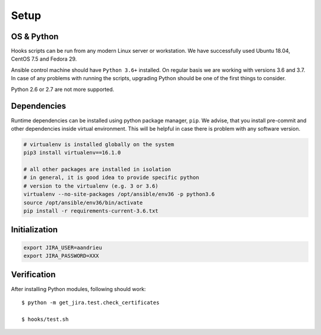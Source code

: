 Setup
=====

OS & Python
-----------

Hooks scripts can be run from any modern Linux server or workstation.
We have successfully used Ubuntu 18.04, CentOS 7.5 and Fedora 29.

Ansible control machine should have ``Python 3.6+`` installed.
On regular basis we are working with versions 3.6 and 3.7.
In case of any problems with running the scripts, upgrading Python should be one of the first things to consider.

Python 2.6 or 2.7 are not more supported.

Dependencies
------------

Runtime dependencies can be installed using python package manager, ``pip``.
We advise, that you install pre-commit and other dependencies inside virtual environment.
This will be helpful in case there is problem with any software version.

.. code-block:: bash

   # virtualenv is installed globally on the system
   pip3 install virtualenv==16.1.0

   # all other packages are installed in isolation
   # in general, it is good idea to provide specific python
   # version to the virtualenv (e.g. 3 or 3.6)
   virtualenv --no-site-packages /opt/ansible/env36 -p python3.6
   source /opt/ansible/env36/bin/activate
   pip install -r requirements-current-3.6.txt

Initialization
------------

.. code-block:: bash

   export JIRA_USER=aandrieu
   export JIRA_PASSWORD=XXX


Verification
------------

After installing Python modules, following should work::

   $ python -m get_jira.test.check_certificates

   $ hooks/test.sh

..  _`Python 3 Support`: http://docs.ansible.com/ansible/latest/python_3_support.html
